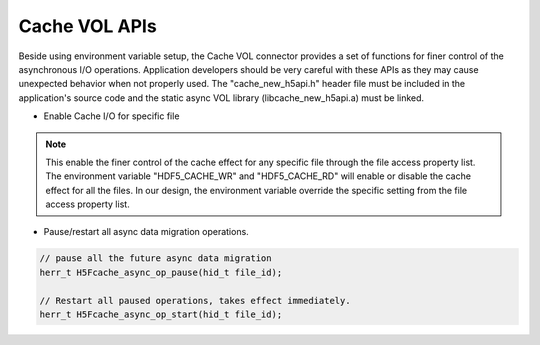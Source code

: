 Cache VOL APIs
==============
Beside using environment variable setup, the Cache VOL connector provides a set of functions for finer control of the asynchronous I/O operations. Application developers should be very careful with these APIs as they may cause unexpected behavior when not properly used. The "cache_new_h5api.h" header file must be included in the application's source code and the static async VOL library (libcache_new_h5api.a) must be linked.

* Enable Cache I/O for specific file

.. code-block::
    // set the file cache property list;
    // flag can be "HDF5_CACHE_WR", or "HDF5_CACHE_RD"
    herr_t H5Pset_fapl_cache(hid_t plist, flag, value)
    // Retrieve whether cache is enabled
    herr_t H5Pget_fapl_cache(hid_t plist, flag, value) # 

.. note::
    This enable the finer control of the cache effect for any specific file through the file access property list. The environment variable "HDF5_CACHE_WR" and "HDF5_CACHE_RD" will enable or disable the cache effect for all the files. In our design, the environment variable override the specific setting from the file access property list. 

* Pause/restart all async data migration operations.

.. code-block::

    // pause all the future async data migration 
    herr_t H5Fcache_async_op_pause(hid_t file_id);

    // Restart all paused operations, takes effect immediately.
    herr_t H5Fcache_async_op_start(hid_t file_id); 

